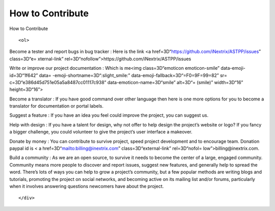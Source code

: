 
.. raw:: html

   <head>

.. raw:: html

============ 
How to Contribute
============ 

.. raw:: html

   </title>

.. raw:: html

   <style>
                   <!--
           @page Section1 {
               size: 8.5in 11.0in;
               margin: 1.0in;
               mso-header-margin: .5in;
               mso-footer-margin: .5in;
               mso-paper-source: 0;
           }

           table {
               border: solid 1px;
               border-collapse: collapse;
           }

           table td, table th {
               border: solid 1px;
               padding: 5px;
           }

           td {
               page-break-inside: avoid;
           }

           tr {
               page-break-after: avoid;
           }

           div.Section1 {
               page: Section1;
           }

           /* Confluence print stylesheet. Common to all themes for print medi=
   a */
   /* Full of !important until we improve batching for print CSS */

   @media print {
       #main {
           padding-bottom: 1em !important; /* The default padding of 6em is to=
   o much for printouts */
       }

       body {
           font-family: Arial, Helvetica, FreeSans, sans-serif;
           font-size: 10pt;
           line-height: 1.2;
       }

       body, #full-height-container, #main, #page, #content, .has-personal-sid=
   ebar #content {
           background: #fff !important;
           color: #000 !important;
           border: 0 !important;
           width: 100% !important;
           height: auto !important;
           min-height: auto !important;
           margin: 0 !important;
           padding: 0 !important;
           display: block !important;
       }

       a, a:link, a:visited, a:focus, a:hover, a:active {
           color: #000;
       }

       #content h1,
       #content h2,
       #content h3,
       #content h4,
       #content h5,
       #content h6 {
           font-family: Arial, Helvetica, FreeSans, sans-serif;
           page-break-after: avoid;
       }

       pre {
           font-family: Monaco, "Courier New", monospace;
       }

       #header,
       .aui-header-inner,
       #navigation,
       #sidebar,
       .sidebar,
       #personal-info-sidebar,
       .ia-fixed-sidebar,
       .page-actions,
       .navmenu,
       .ajs-menu-bar,
       .noprint,
       .inline-control-link,
       .inline-control-link a,
       a.show-labels-editor,
       .global-comment-actions,
       .comment-actions,
       .quick-comment-container,
       #addcomment {
           display: none !important;
       }

       /* CONF-28544 cannot print multiple pages in IE */
       #splitter-content {
           position: relative !important;
       }

       .comment .date::before {
           content: none !important; /* remove middot for print view */
       }

       h1.pagetitle img {
           height: auto;
           width: auto;
       }

       .print-only {
           display: block;
       }

       #footer {
           position: relative !important; /* CONF-17506 Place the footer at en=
   d of the content */
           margin: 0;
           padding: 0;
           background: none;
           clear: both;
       }

       #poweredby {
           border-top: none;
           background: none;
       }

       #poweredby li.print-only {
           display: list-item;
           font-style: italic;
       }

       #poweredby li.noprint {
           display: none;
       }

       /* no width controls in print */
       .wiki-content .table-wrap,
       .wiki-content p,
       .panel .codeContent,
       .panel .codeContent pre,
       .image-wrap {
           overflow: visible !important;
       }

       /* TODO - should this work? */
       #children-section,
       #comments-section .comment,
       #comments-section .comment .comment-body,
       #comments-section .comment .comment-content,
       #comments-section .comment p {
           page-break-inside: avoid;
       }

       #page-children a {
           text-decoration: none;
       }

       /**
        hide twixies

        the specificity here is a hack because print styles
        are getting loaded before the base styles. */
       #comments-section.pageSection .section-header,
       #comments-section.pageSection .section-title,
       #children-section.pageSection .section-header,
       #children-section.pageSection .section-title,
       .children-show-hide {
           padding-left: 0;
           margin-left: 0;
       }

       .children-show-hide.icon {
           display: none;
       }

       /* personal sidebar */
       .has-personal-sidebar #content {
           margin-right: 0px;
       }

       .has-personal-sidebar #content .pageSection {
           margin-right: 0px;
       }

       .no-print, .no-print * {
           display: none !important;
       }
   }
   -->
       </style>

.. raw:: html

   </head>

.. raw:: html

   <body>

.. raw:: html

   <h1>

How to Contribute

.. raw:: html

   </h1>

.. raw:: html

   <div class=3D"Section1">

::

        <ol>

.. raw:: html

   <li>

Become a tester and report bugs in bug tracker : Here is the link <a
href=3D“https://github.com/iNextrix/ASTPP/issues” class=3D“e=
xternal-link” rel=3D“nofollow”>https://github.com/iNextrix/ASTPP/issues

.. raw:: html

   </li>

.. raw:: html

   <li>

Write or improve our project documentation : Which is me<img
class=3D“emoticon emoticon-smile” data-emoji-id=3D“1f642” data=
-emoji-shortname=3D“:slight_smile:” data-emoji-fallback=3D“=F0=9F=99=82”
sr= c=3D“e386d45d751e05a5a8487cc01117c938” data-emoticon-name=3D“smile”
alt=3D“= (smile)” width=3D“16” height=3D“16”>

.. raw:: html

   </li>

.. raw:: html

   <li>

Become a translator : If you have good command over other language then
here is one more options for you to become a translator for
documentation or portal labels.

.. raw:: html

   </li>

.. raw:: html

   <li>

Suggest a feature : If you have an idea you feel could improve the
project, you can suggest us.

.. raw:: html

   </li>

.. raw:: html

   <li>

Help with design : If you have a talent for design, why not offer to
help design the project’s website or logo? If you fancy a bigger
challenge, you could volunteer to give the project’s user interface a
makeover.

.. raw:: html

   </li>

.. raw:: html

   <li>

Donate by money : You can contribute to survive project, speed project
development and to encourage team. Donation paypal id is < a
href=3D“mailto:billing@inextrix.com” class=3D“external-link”
rel=3D“nofol= low”>billing@inextrix.com.

.. raw:: html

   </li>

.. raw:: html

   <li>

Build a community : As we are an open source, to survive it needs to
become the center of a large, engaged community. Community means more
people to discover and report issues, suggest new features, and
generally help to spread the word. There’s lots of ways you can help to
grow a project’s community, but a few popular methods are writing blogs
and tutorials, promoting the project on social networks, and becoming
active on its mailing list and/or forums, particularly when it involves
answering questions newcomers have about the project.

.. raw:: html

   </li>

.. raw:: html

   </ol>

.. raw:: html

   <p>

.. raw:: html

   </p>

.. raw:: html

   <p>

.. raw:: html

   </p>

::

    </div>

.. raw:: html

   </body>

.. raw:: html

   </html>
